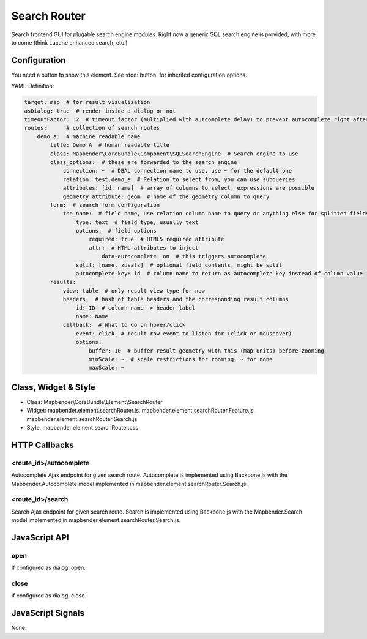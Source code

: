 .. _search_router:

Search Router
***********************

Search frontend GUI for plugable search engine modules. Right now a generic SQL search engine
is provided, with more to come (think Lucene enhanced search, etc.)

Configuration
=============

.. image:: ../../../../../figures/search_router_configuration.png
     :scale: 80

You need a button to show this element. See :doc:`button` for inherited configuration options.

YAML-Definition:

.. code-block:: yaml

   target: map  # for result visualization
   asDialog: true  # render inside a dialog or not
   timeoutFactor:  2  # timeout factor (multiplied with autcomplete delay) to prevent autocomplete right after a search has been started
   routes:      # collection of search routes
       demo_a:  # machine readable name
           title: Demo A  # human readable title
           class: Mapbender\CoreBundle\Component\SQLSearchEngine  # Search engine to use
           class_options:  # these are forwarded to the search engine
               connection: ~  # DBAL connection name to use, use ~ for the default one
               relation: test.demo_a  # Relation to select from, you can use subqueries
               attributes: [id, name]  # array of columns to select, expressions are possible
               geometry_attribute: geom  # name of the geometry column to query
           form:  # search form configuration
               the_name:  # field name, use relation column name to query or anything else for splitted fields (see below)
                   type: text  # field type, usually text
                   options:  # field options
                       required: true  # HTML5 required attribute
                       attr:  # HTML attributes to inject
                           data-autocomplete: on  # this triggers autocomplete
                   split: [name, zusatz]  # optional field contents, might be split
                   autocomplete-key: id  # column name to return as autocomplete key instead of column value
           results:
               view: table  # only result view type for now
               headers:  # hash of table headers and the corresponding result columns
                   id: ID  # column name -> header label
                   name: Name
               callback:  # What to do on hover/click
                   event: click  # result row event to listen for (click or mouseover)
                   options:
                       buffer: 10  # buffer result geometry with this (map units) before zooming
                       minScale: ~  # scale restrictions for zooming, ~ for none
                       maxScale: ~

Class, Widget & Style
=====================

* Class: Mapbender\\CoreBundle\\Element\\SearchRouter
* Widget: mapbender.element.searchRouter.js, mapbender.element.searchRouter.Feature.js, mapbender.element.searchRouter.Search.js
* Style: mapbender.element.searchRouter.css

HTTP Callbacks
==============

<route_id>/autocomplete
-----------------------

Autocomplete Ajax endpoint for given search route. Autocomplete is implemented
using Backbone.js with the Mapbender.Autocomplete model implemented in
mapbender.element.searchRouter.Search.js.

<route_id>/search
-----------------

Search Ajax endpoint for given search route. Search is implemented using
Backbone.js with the Mapbender.Search model implemented in
mapbender.element.searchRouter.Search.js.

JavaScript API
==============

open
----
If configured as dialog, open.

close
-----
If configured as dialog, close.

JavaScript Signals
==================

None.
